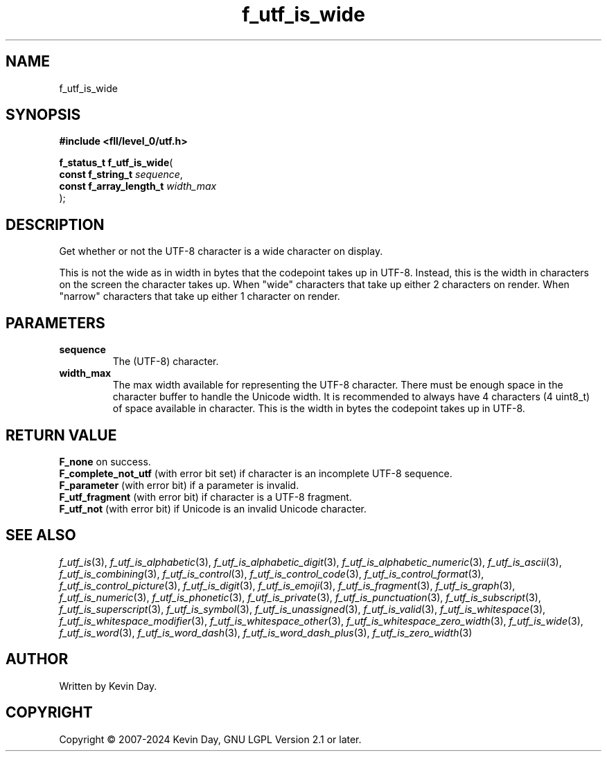 .TH f_utf_is_wide "3" "February 2024" "FLL - Featureless Linux Library 0.6.9" "Library Functions"
.SH "NAME"
f_utf_is_wide
.SH SYNOPSIS
.nf
.B #include <fll/level_0/utf.h>
.sp
\fBf_status_t f_utf_is_wide\fP(
    \fBconst f_string_t       \fP\fIsequence\fP,
    \fBconst f_array_length_t \fP\fIwidth_max\fP
);
.fi
.SH DESCRIPTION
.PP
Get whether or not the UTF-8 character is a wide character on display.
.PP
This is not the wide as in width in bytes that the codepoint takes up in UTF-8. Instead, this is the width in characters on the screen the character takes up. When "wide" characters that take up either 2 characters on render. When "narrow" characters that take up either 1 character on render.
.SH PARAMETERS
.TP
.B sequence
The (UTF-8) character.

.TP
.B width_max
The max width available for representing the UTF-8 character. There must be enough space in the character buffer to handle the Unicode width. It is recommended to always have 4 characters (4 uint8_t) of space available in character. This is the width in bytes the codepoint takes up in UTF-8.

.SH RETURN VALUE
.PP
\fBF_none\fP on success.
.br
\fBF_complete_not_utf\fP (with error bit set) if character is an incomplete UTF-8 sequence.
.br
\fBF_parameter\fP (with error bit) if a parameter is invalid.
.br
\fBF_utf_fragment\fP (with error bit) if character is a UTF-8 fragment.
.br
\fBF_utf_not\fP (with error bit) if Unicode is an invalid Unicode character.
.SH SEE ALSO
.PP
.nh
.ad l
\fIf_utf_is\fP(3), \fIf_utf_is_alphabetic\fP(3), \fIf_utf_is_alphabetic_digit\fP(3), \fIf_utf_is_alphabetic_numeric\fP(3), \fIf_utf_is_ascii\fP(3), \fIf_utf_is_combining\fP(3), \fIf_utf_is_control\fP(3), \fIf_utf_is_control_code\fP(3), \fIf_utf_is_control_format\fP(3), \fIf_utf_is_control_picture\fP(3), \fIf_utf_is_digit\fP(3), \fIf_utf_is_emoji\fP(3), \fIf_utf_is_fragment\fP(3), \fIf_utf_is_graph\fP(3), \fIf_utf_is_numeric\fP(3), \fIf_utf_is_phonetic\fP(3), \fIf_utf_is_private\fP(3), \fIf_utf_is_punctuation\fP(3), \fIf_utf_is_subscript\fP(3), \fIf_utf_is_superscript\fP(3), \fIf_utf_is_symbol\fP(3), \fIf_utf_is_unassigned\fP(3), \fIf_utf_is_valid\fP(3), \fIf_utf_is_whitespace\fP(3), \fIf_utf_is_whitespace_modifier\fP(3), \fIf_utf_is_whitespace_other\fP(3), \fIf_utf_is_whitespace_zero_width\fP(3), \fIf_utf_is_wide\fP(3), \fIf_utf_is_word\fP(3), \fIf_utf_is_word_dash\fP(3), \fIf_utf_is_word_dash_plus\fP(3), \fIf_utf_is_zero_width\fP(3)
.ad
.hy
.SH AUTHOR
Written by Kevin Day.
.SH COPYRIGHT
.PP
Copyright \(co 2007-2024 Kevin Day, GNU LGPL Version 2.1 or later.
